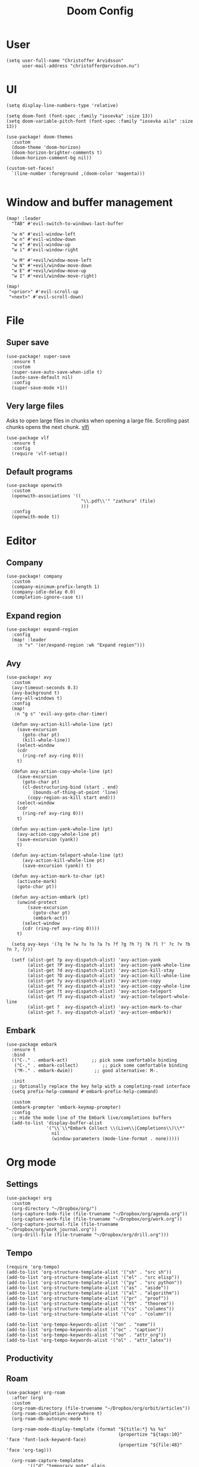 #+title: Doom Config
#+property: header-args:elisp :cache no :results silent :padline no
#+property: header-args:emacs-lisp :cache no :results silent :padline no

* User
#+begin_src elisp
(setq user-full-name "Christoffer Arvidsson"
      user-mail-address "christoffer@arvidson.nu")
#+end_src

* UI
#+begin_src elisp
(setq display-line-numbers-type 'relative)

(setq doom-font (font-spec :family "iosevka" :size 13))
(setq doom-variable-pitch-font (font-spec :family "iosevka aile" :size 13))

(use-package! doom-themes
  :custom
  (doom-theme 'doom-horizon)
  (doom-horizon-brighter-comments t)
  (doom-horizon-comment-bg nil))

(custom-set-faces!
  `(line-number :foreground ,(doom-color 'magenta)))

#+end_src

* Window and buffer management
#+begin_src elisp
(map! :leader
  "TAB" #'evil-switch-to-windows-last-buffer

  "w m" #'evil-window-left
  "w n" #'evil-window-down
  "w e" #'evil-window-up
  "w i" #'evil-window-right

  "w M" #'+evil/window-move-left
  "w N" #'+evil/window-move-down
  "w E" #'+evil/window-move-up
  "w I" #'+evil/window-move-right)

(map!
 "<prior>" #'evil-scroll-up
 "<next>" #'evil-scroll-down)
#+end_src

* File
** Super save
#+begin_src elisp
(use-package! super-save
  :ensure t
  :custom
  (super-save-auto-save-when-idle t)
  (auto-save-default nil)
  :config
  (super-save-mode +1))
#+end_src

** Very large files
Asks to open large files in chunks when opening a large
file. Scrolling past chunks opens the next chunk. [[https://github.com/m00natic/vlfi][vlfi]]
#+begin_src elisp
(use-package vlf
  :ensure t
  :config
  (require 'vlf-setup))
#+end_src

** Default programs
#+begin_src elisp
(use-package openwith
  :custom
  (openwith-associations '((
                            "\\.pdf\\'" "zathura" (file)
                            )))
  :config
  (openwith-mode t))
#+end_src

* Editor
** Company
#+begin_src elisp
(use-package! company
  :custom
  (company-minimum-prefix-length 1)
  (company-idle-delay 0.0)
  (completion-ignore-case t))
#+end_src
** Expand region
#+begin_src elisp
(use-package! expand-region
  :config
  (map! :leader
    :n "v" '(er/expand-region :wk "Expand region")))
#+end_src
** Avy
#+begin_src elisp
(use-package! avy
  :custom
  (avy-timeout-seconds 0.3)
  (avy-background t)
  (avy-all-windows t)
  :config
  (map!
   :n "g s" 'evil-avy-goto-char-timer)

  (defun avy-action-kill-whole-line (pt)
    (save-excursion
      (goto-char pt)
      (kill-whole-line))
    (select-window
    (cdr
      (ring-ref avy-ring 0)))
    t)

  (defun avy-action-copy-whole-line (pt)
    (save-excursion
      (goto-char pt)
      (cl-destructuring-bind (start . end)
          (bounds-of-thing-at-point 'line)
        (copy-region-as-kill start end)))
    (select-window
    (cdr
      (ring-ref avy-ring 0)))
    t)

  (defun avy-action-yank-whole-line (pt)
    (avy-action-copy-whole-line pt)
    (save-excursion (yank))
    t)

  (defun avy-action-teleport-whole-line (pt)
      (avy-action-kill-whole-line pt)
      (save-excursion (yank)) t)

  (defun avy-action-mark-to-char (pt)
    (activate-mark)
    (goto-char pt))

  (defun avy-action-embark (pt)
    (unwind-protect
        (save-excursion
          (goto-char pt)
          (embark-act))
      (select-window
      (cdr (ring-ref avy-ring 0))))
    t)

  (setq avy-keys '(?q ?e ?w ?u ?o ?a ?s ?f ?g ?h ?j ?k ?l ?' ?c ?v ?b ?n ?, ?/))

  (setf (alist-get ?p avy-dispatch-alist) 'avy-action-yank
        (alist-get ?P avy-dispatch-alist) 'avy-action-yank-whole-line
        (alist-get ?d avy-dispatch-alist) 'avy-action-kill-stay
        (alist-get ?D avy-dispatch-alist) 'avy-action-kill-whole-line
        (alist-get ?y avy-dispatch-alist) 'avy-action-copy
        (alist-get ?Y avy-dispatch-alist) 'avy-action-copy-whole-line
        (alist-get ?t avy-dispatch-alist) 'avy-action-teleport
        (alist-get ?T avy-dispatch-alist) 'avy-action-teleport-whole-line
        (alist-get ?  avy-dispatch-alist) 'avy-action-mark-to-char
        (alist-get ?. avy-dispatch-alist) 'avy-action-embark))
#+end_src

** Embark
#+begin_src elisp
(use-package embark
  :ensure t
  :bind
  (("C-." . embark-act)         ;; pick some comfortable binding
   ("C-," . embark-collect)         ;; pick some comfortable binding
   ("M-." . embark-dwim))        ;; good alternative: M-.

  :init
  ;; Optionally replace the key help with a completing-read interface
  (setq prefix-help-command #'embark-prefix-help-command)

  :custom
  (embark-prompter 'embark-keymap-prompter)
  :config
  ;; Hide the mode line of the Embark live/completions buffers
  (add-to-list 'display-buffer-alist
               '("\\`\\*Embark Collect \\(Live\\|Completions\\)\\*"
                 nil
                 (window-parameters (mode-line-format . none)))))
#+end_src
* Org mode
** Settings
#+begin_src elisp
(use-package! org
  :custom
  (org-directory "~/Dropbox/org/")
  (org-capture-todo-file (file-truename "~/Dropbox/org/agenda.org"))
  (org-capture-work-file (file-truename "~/Dropbox/org/work.org"))
  (org-capture-journal-file (file-truename "~/Dropbox/org/work_journal.org"))
  (org-drill-file (file-truename "~/Dropbox/org/drill.org")))
#+end_src
** Tempo
#+begin_src elisp
(require 'org-tempo)
(add-to-list 'org-structure-template-alist '("sh" . "src sh"))
(add-to-list 'org-structure-template-alist '("el" . "src elisp"))
(add-to-list 'org-structure-template-alist '("py" . "src python"))
(add-to-list 'org-structure-template-alist '("as" . "aside"))
(add-to-list 'org-structure-template-alist '("al" . "algorithm"))
(add-to-list 'org-structure-template-alist '("pr" . "proof"))
(add-to-list 'org-structure-template-alist '("th" . "theorem"))
(add-to-list 'org-structure-template-alist '("cs" . "columns"))
(add-to-list 'org-structure-template-alist '("co" . "column"))

(add-to-list 'org-tempo-keywords-alist '("on" . "name"))
(add-to-list 'org-tempo-keywords-alist '("oc" . "caption"))
(add-to-list 'org-tempo-keywords-alist '("oo" . "attr_org"))
(add-to-list 'org-tempo-keywords-alist '("ol" . "attr_latex"))
#+end_src

** Productivity
** Roam
#+begin_src elisp
(use-package! org-roam
  :after (org)
  :custom
  (org-roam-directory (file-truename "~/Dropbox/org/orbit/articles"))
  (org-roam-completion-everywhere t)
  (org-roam-db-autosync-mode t)

  (org-roam-node-display-template (format "${title:*} %s %s"
                                          (propertize "${tags:10}" 'face 'font-lock-keyword-face)
                                          (propertize "${file:48}" 'face 'org-tag)))

  (org-roam-capture-templates
        '(("d" "temporary note" plain
           (file "~/Dropbox/org/orbit/templates/draft.org")
           :target (file "%<%Y%m%d%H%M%S>-${slug}.org")
           :unnarrowed t)
          ("l" "lecture note" plain
           (file "~/Dropbox/org/orbit/templates/lecture_note.org")
           :target (file "%<%Y%m%d%H%M%S>-${slug}.org")
           :unnarrowed t)
          ("p" "permanent note" plain
           (file "~/Dropbox/org/orbit/templates/latex.org")
           :target (file "%<%Y%m%d%H%M%S>-${slug}.org")
           :unnarrowed t)
          ("n" "notebook" plain
           (file "~/Dropbox/org/orbit/templates/notebook.org")
           :target (file "%<%Y%m%d%H%M%S>-${slug}.org")
           :unnarrowed t))))

#+end_src

#+begin_src elisp
(use-package! websocket
    :after org-roam)

(use-package org-roam-ui
  :after org-roam
  :defer t
  :custom
  (org-roam-ui-sync-theme t)
  (org-roam-ui-follow t)
  (org-roam-ui-update-on-save t)
  (org-roam-ui-open-on-start t))
#+end_src

#+begin_src elisp
(use-package! citar
  :bind (:map minibuffer-local-map
              ("M-b" . citar-insert-preset))
  :custom
  (citar-bibliography '("~/Dropbox/org/bibliography/references.bib"))
  (citar-notes-paths '("~/Dropbox/org/bibliography/"))
  (org-cite-global-bibliography '("~/Dropbox/org/bibliography/references.bib"))
  (org-cite-insert-processor 'citar)
  (org-cite-follow-processor 'citar)
  (org-cite-activate-processor 'citar)
  (citar-bibliography org-cite-global-bibliography)
  (citar-symbols
   `((file ,(all-the-icons-faicon "file-o" :face 'all-the-icons-green :v-adjust -0.1) . " ")
     (note ,(all-the-icons-material "speaker_notes" :face 'all-the-icons-blue :v-adjust -0.3) . " ")
     (link ,(all-the-icons-octicon "link" :face 'all-the-icons-orange :v-adjust 0.01) . " ")))
  (citar-symbol-separator "  "))

(use-package citar-org-roam
  :after citar org-roam
  :custom
  (citar-org-roam-note-title-template "${author editor} :: ${title}")
  :config
  (citar-org-roam-mode +1))

(map! :leader
      "n r C" #'citar-open)

#+end_src

#+RESULTS:

* Development
** Languages
*** Python
#+begin_src elisp
(use-package! lsp-pyright
  :ensure t
  :hook (python-mode . (lambda ()
                          (require 'lsp-pyright)
                          (lsp-deferred))))  ; or lsp-deferred

#+end_src
